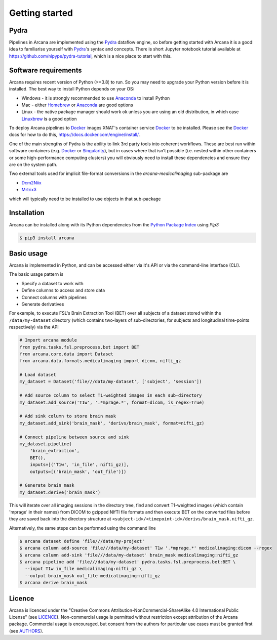 
Getting started
===============

Pydra
-----

Pipelines in Arcana are implemented using the Pydra_ dataflow engine, so
before getting started with Arcana it is a good idea to familiarise yourself
with Pydra_'s syntax and concepts. There is short Jupyter notebook tutorial
available at `<https://github.com/nipype/pydra-tutorial>`_, which is a nice
place to start with this.

Software requirements
---------------------

Arcana requires recent version of Python (>=3.8) to run. So you may
need to upgrade your Python version before it is installed. The best way
to install Python depends on your OS:

* Windows - it is strongly recommended to use Anaconda_ to install Python
* Mac - either `Homebrew <https://brew.sh/>`_ or Anaconda_ are good options
* Linux - the native package manager should work ok unless you are using an old distribution, in which case `Linuxbrew <https://docs.brew.sh/Homebrew-on-Linux>`_ is a good option


To deploy Arcana pipelines to Docker_ images XNAT's container service
Docker_ to be installed. Please see the Docker_ docs for how to do this,
`<https://docs.docker.com/engine/install/>`_.

One of the main strengths of Pydra is the ability to link 3rd party tools into
coherent workflows. These are best run within software containers
(e.g. Docker_ or Singularity_), but in cases where that isn't possible (i.e.
nested within other containers or some high-performance computing clusters)
you will obviously need to install these dependencies and ensure they are
on the system path.

Two external tools used for implicit file-format conversions in the
`arcana-medicalimaging` sub-package are

* `Dcm2Niix <https://github.com/rordenlab/dcm2niix>`_
* `Mrtrix3 <https://mrtrix3.readthedocs.io>`_

which will typically need to be installed to use objects in that sub-package


Installation
------------

Arcana can be installed along with its Python dependencies from the
`Python Package Index <http://pypi.org>`_ using *Pip3*

.. code-block:: bash

    $ pip3 install arcana


Basic usage
-----------

Arcana is implemented in Python, and can be accessed either via it's
API or via the command-line interface (CLI).

The basic usage pattern is

* Specify a dataset to work with
* Define columns to access and store data
* Connect columns with pipelines
* Generate derivatives

For example, to execute FSL's Brain Extraction Tool (BET) over all subjects of
a dataset stored within the ``/data/my-dataset`` directory (which contains
two-layers of sub-directories, for subjects and longitudinal time-points
respectively) via the API

.. code-block:: python

    # Import arcana module
    from pydra.tasks.fsl.preprocess.bet import BET
    from arcana.core.data import Dataset
    from arcana.data.formats.medicalimaging import dicom, nifti_gz

    # Load dataset
    my_dataset = Dataset('file///data/my-dataset', ['subject', 'session'])

    # Add source column to select T1-weighted images in each sub-directory
    my_dataset.add_source('T1w', '.*mprage.*', format=dicom, is_regex=True)

    # Add sink column to store brain mask
    my_dataset.add_sink('brain_mask', 'derivs/brain_mask', format=nifti_gz)

    # Connect pipeline between source and sink
    my_dataset.pipeline(
        'brain_extraction',
        BET(),
        inputs=[('T1w', 'in_file', nifti_gz)],
        outputs=[('brain_mask', 'out_file')])

    # Generate brain mask
    my_dataset.derive('brain_mask')

This will iterate over all imaging sessions in the directory tree, find and
convert T1-weighted images (which contain 'mprage' in their names) from
DICOM to gzipped NIfTI file formats and then execute BET on the converted
files before they are saved back into the directory structure at
``<subject-id>/<timepoint-id>/derivs/brain_mask.nifti_gz``.

Alternatively, the same steps can be performed using the command line


.. code-block:: bash

    $ arcana dataset define 'file///data/my-project'
    $ arcana column add-source 'file///data/my-dataset' T1w '.*mprage.*' medicalimaging:dicom --regex
    $ arcana column add-sink 'file///data/my-dataset' brain_mask medicalimaging:nifti_gz
    $ arcana pipeline add 'file///data/my-dataset' pydra.tasks.fsl.preprocess.bet:BET \
      --input T1w in_file medicalimaging:nifti_gz \
      --output brain_mask out_file medicalimaging:nifti_gz
    $ arcana derive brain_mask


Licence
-------

Arcana is licenced under the "Creative Commons Attribution-NonCommercial-ShareAlike 4.0 International Public License"
(see `LICENCE <https://raw.githubusercontent.com/Australian-Imaging-Service/arcana/master/LICENSE>`_).
Non-commercial usage is permitted without restriction except attribution of the Arcana package.
Commercial usage is encouraged, but consent from the authors for particular
use cases must be granted first (see `AUTHORS <https://raw.githubusercontent.com/Australian-Imaging-Service/arcana/master/AUTHORS>`_).



.. _Pydra: http://pydra.readthedocs.io
.. _Anaconda: https://www.anaconda.com/products/individual
.. _Docker: https://www.docker.com/
.. _Singularity: https://sylabs.io/guides/3.0/user-guide/index.html